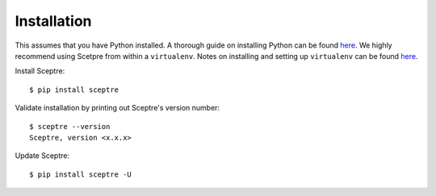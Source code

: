 .. highlight:: shell

.. _installation:

============
Installation
============

This assumes that you have Python installed. A thorough guide on installing Python can be found `here <http://docs.python-guide.org/en/latest/starting/installation/>`_. We highly recommend using Scetpre from within a ``virtualenv``. Notes on installing and setting up ``virtualenv`` can be found `here <http://docs.python-guide.org/en/latest/dev/virtualenvs/>`_.

Install Sceptre::

  $ pip install sceptre

Validate installation by printing out Sceptre's version number::

  $ sceptre --version
  Sceptre, version <x.x.x>

Update Sceptre::

  $ pip install sceptre -U
